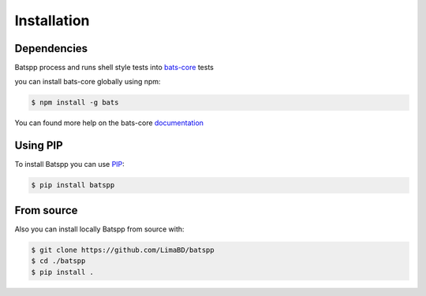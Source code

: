 Installation
============

Dependencies
------------

Batspp process and runs shell style tests into `bats-core <https://github.com/bats-core/bats-core.git>`_ tests

you can install bats-core globally using npm:

.. code-block:: bash

    $ npm install -g bats

You can found more help on the bats-core `documentation <https://bats-core.readthedocs.io/en/stable/installation.html>`_

Using PIP
---------

To install Batspp you can use `PIP <https://pip.pypa.io/en/stable/>`_:

.. code-block:: bash

    $ pip install batspp

From source
-----------

Also you can install locally Batspp from source with:

.. code-block:: bash

    $ git clone https://github.com/LimaBD/batspp
    $ cd ./batspp
    $ pip install .
